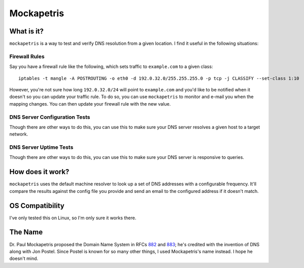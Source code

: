 ===========
Mockapetris
===========

What is it?
===========

``mockapetris`` is a way to test and verify DNS resolution from a given location.  I find it useful in the following situations:

Firewall Rules
~~~~~~~~~~~~~~

Say you have a firewall rule like the following, which sets traffic to ``example.com`` to a given class::

 iptables -t mangle -A POSTROUTING -o eth0 -d 192.0.32.0/255.255.255.0 -p tcp -j CLASSIFY --set-class 1:10

However, you're not sure how long ``192.0.32.0/24`` will point to ``example.com`` and you'd like to be notified when it doesn't so you can update your traffic rule.  To do so, you can use ``mockapetris`` to monitor and e-mail you when the mapping changes.  You can then update your firewall rule with the new value.

DNS Server Configuration Tests
~~~~~~~~~~~~~~~~~~~~~~~~~~~~~~

Though there are other ways to do this, you can use this to make sure your DNS server resolves a given host to a target network.

DNS Server Uptime Tests
~~~~~~~~~~~~~~~~~~~~~~~

Though there are other ways to do this, you can use this to make sure your DNS server is responsive to queries.

How does it work?
=================

``mockapetris`` uses the default machine resolver to look up a set of DNS addresses with a configurable frequency.  It'll compare the results against the config file you provide and send an email to the configured address if it doesn't match.

OS Compatibility
================

I've only tested this on Linux, so I'm only sure it works there.

The Name
========

Dr. Paul Mockapetris proposed the Domain Name System in RFCs 882_ and 883_; he's credited with the invention of DNS along with Jon Postel.  Since Postel is known for so many other things, I used Mockapetris's name instead.  I hope he doesn't mind.

.. _882: http://www.faqs.org/rfcs/rfc882.html
.. _883: http://www.faqs.org/rfcs/rfc882.html
